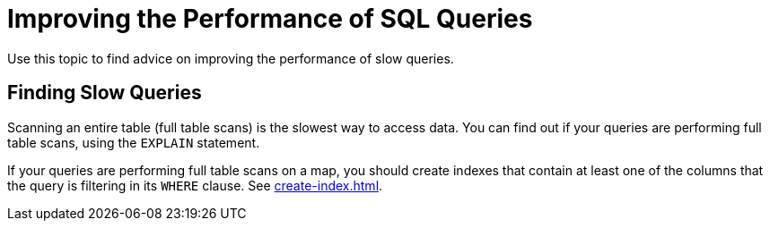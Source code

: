 = Improving the Performance of SQL Queries
:description: Use this topic to find advice on improving the performance of slow queries.

{description}

== Finding Slow Queries

Scanning an entire table (full table scans) is the slowest way to access data. You can find out if your queries are performing full table scans, using the `EXPLAIN` statement.

If your queries are performing full table scans on a map, you should create indexes that contain at least one of the columns that the query is filtering in its `WHERE` clause. See xref:create-index.adoc[].

